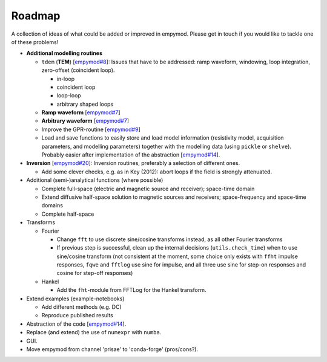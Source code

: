 Roadmap
#######

A collection of ideas of what could be added or improved in empymod. Please get
in touch if you would like to tackle one of these problems!

- **Additional modelling routines**

  - ``tdem`` (**TEM**)
    [`empymod#8 <https://github.com/empymod/empymod/issues/8>`_]:
    Issues that have to be addressed: ramp waveform, windowing, loop
    integration, zero-offset (coincident loop).

    - in-loop
    - coincident loop
    - loop-loop
    - arbitrary shaped loops

  - **Ramp waveform**
    [`empymod#7 <https://github.com/empymod/empymod/issues/7>`_]
  - **Arbitrary waveform**
    [`empymod#7 <https://github.com/empymod/empymod/issues/7>`_]
  - Improve the GPR-routine
    [`empymod#9 <https://github.com/empymod/empymod/issues/9>`_]
  - Load and save functions to easily store and load model information
    (resistivity model, acquisition parameters, and modelling parameters)
    together with the modelling data (using ``pickle`` or ``shelve``).
    Probably easier after implementation of the abstraction
    [`empymod#14 <https://github.com/empymod/empymod/issues/14>`_].


- **Inversion** [`empymod#20 <https://github.com/empymod/empymod/issues/20>`_]:
  Inversion routines, preferably a selection of different ones.

  - Add some clever checks, e.g. as in Key (2012): abort loops if the field
    is strongly attenuated.


- Additional (semi-)analytical functions (where possible)

  - Complete full-space (electric and magnetic source and receiver); space-time
    domain
  - Extend diffusive half-space solution to magnetic sources and receivers;
    space-frequency and space-time domains
  - Complete half-space


- Transforms

  - Fourier

    - Change ``fft`` to use discrete sine/cosine transforms instead, as all
      other Fourier transforms
    - If previous step is successful, clean up the internal decisions
      (``utils.check_time``) when to use sine/cosine transform (not consistent
      at the moment, some choice only exists with ``ffht`` impulse responses,
      ``fqwe`` and ``fftlog`` use sine for impulse, and all three use sine for
      step-on responses and cosine for step-off responses)


  - Hankel

    - Add the ``fht``-module from FFTLog for the Hankel transform.


- Extend examples (example-notebooks)

  - Add different methods (e.g. DC)
  - Reproduce published results


- Abstraction of the code
  [`empymod#14 <https://github.com/empymod/empymod/issues/14>`_].

- Replace (and extend) the use of ``numexpr`` with ``numba``.

- GUI.

- Move empymod from channel 'prisae' to 'conda-forge' (pros/cons?).
